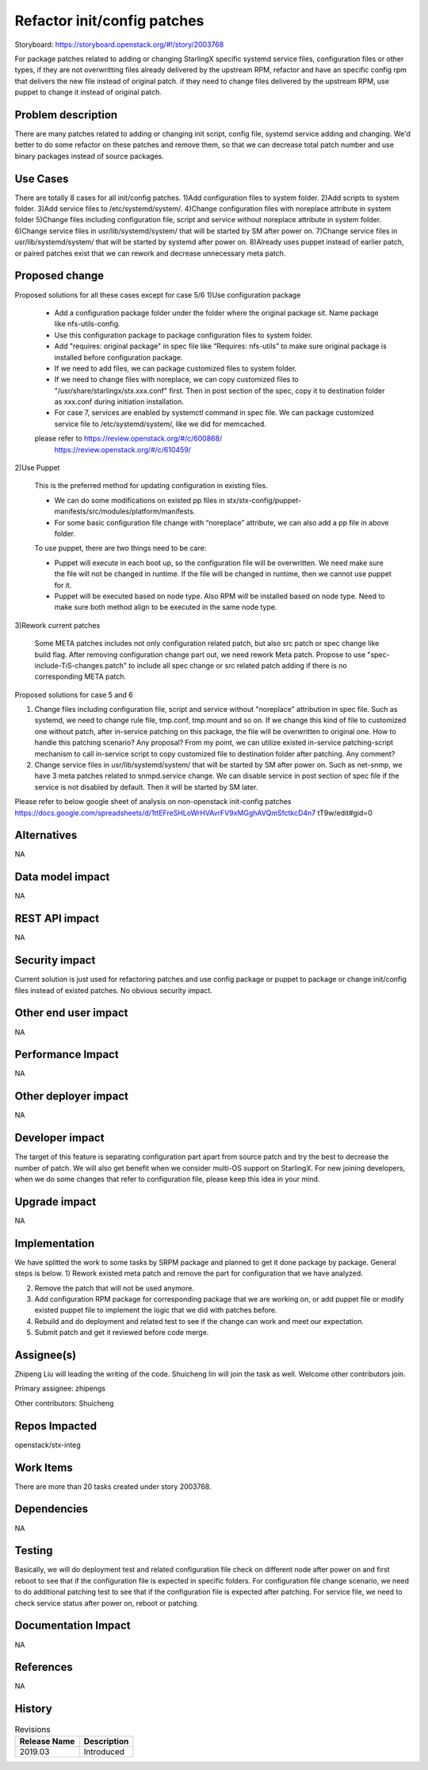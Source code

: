 ..
  This work is licensed under a Creative Commons Attribution 3.0 Unported
  License. http://creativecommons.org/licenses/by/3.0/legalcode
  http://creativecommons.org/licenses/by/3.0/legalcode

============================
Refactor init/config patches
============================

Storyboard: https://storyboard.openstack.org/#!/story/2003768

For package patches related to adding or changing StarlingX specific systemd
service files, configuration files or other types,
if they are not overwritting files already delivered by the upstream RPM,
refactor and have an specific config rpm that delivers the new file instead of
original patch.
if they need to change files delivered by the upstream RPM, use puppet to
change it instead of original patch.

Problem description
===================

There are many patches related to adding or changing init script, config file,
systemd service adding and changing. We'd better to do some refactor on these
patches and remove them, so that we can decrease total patch number and use
binary packages instead of source packages.

Use Cases
=========

There are totally 8 cases for all init/config patches.
1)Add configuration files to system folder.
2)Add scripts to system folder.
3)Add service files to /etc/systemd/system/.
4)Change configuration files with noreplace attribute in system folder
5)Change files including configuration file, script and service without
noreplace attribute in system folder.
6)Change service files in usr/lib/systemd/system/ that will be started by SM
after power on.
7)Change service files in usr/lib/systemd/system/ that will be started by
systemd after power on.
8)Already uses puppet instead of earlier patch, or paired patches exist that we
can rework and decrease unnecessary meta patch.

Proposed change
===============

Proposed solutions for all these cases except for case 5/6
1)Use configuration package

        - Add a configuration package folder under the folder where the
          original package sit. Name package like nfs-utils-config.

        - Use this configuration package to package configuration files to
          system folder.

        - Add "requires: original package" in spec file like
          “Requires: nfs-utils” to make sure original package is installed
          before configuration package.

        - If we need to add files, we can package customized files to system
          folder.

        - If we need to change files with noreplace, we can copy customized
          files to "/usr/share/starlingx/stx.xxx.conf" first. Then in post
          section of the spec, copy it to destination folder as xxx.conf
          during initiation installation.

        - For case 7, services are enabled by systemctl command in spec file.
          We can package customized service file to /etc/systemd/system/,
          like we did for memcached.

        please refer to  https://review.openstack.org/#/c/600868/
                         https://review.openstack.org/#/c/610459/

2)Use Puppet

        This is the preferred method for updating configuration in existing
        files.

        - We can do some modifications on existed pp files in
          stx/stx-config/puppet-manifests/src/modules/platform/manifests.

        - For some basic configuration file change with “noreplace” attribute,
          we can also add a pp file in above folder.

        To use puppet, there are two things need to be care:

        - Puppet will execute in each boot up, so the configuration file will
          be overwritten. We need make sure the file will not be changed in
          runtime. If the file will be changed in runtime, then we cannot use
          puppet for it.

        - Puppet will be executed based on node type. Also RPM will be
          installed based on node type. Need to make sure both method align to
          be executed in the same node type.

3)Rework current patches

        Some META patches includes not only configuration related patch, but
        also src patch or spec change like build flag.
        After removing configuration change part out, we need rework Meta
        patch.
        Propose to use "spec-include-TiS-changes.patch" to include all spec
        change or src related patch adding if there is no corresponding META
        patch.

Proposed solutions for case 5 and 6

1)      Change files including configuration file, script and service without
        "noreplace" attribution in spec file.
        Such as systemd, we need to change rule file, tmp.conf, tmp.mount and
        so on.
        If we change this kind of file to customized one without patch, after
        in-service patching on this package, the file will be overwritten to
        original one. How to handle this patching scenario? Any proposal?
        From my point, we can utilize existed in-service patching-script
        mechanism to call in-service script to copy customized file to
        destination folder after patching. Any comment?

2)      Change service files in usr/lib/systemd/system/ that will be started by
        SM after power on.
        Such as net-snmp, we have 3 meta patches related to snmpd.service
        change.
        We can disable service in post section of spec file if the service is
        not disabled by default. Then it will be started by SM later.

Please refer to below google sheet of analysis on non-openstack init-config
patches
https://docs.google.com/spreadsheets/d/1ttEFreSHLoWrHVAvrFV9xMGghAVQmSfctkcD4n7
tT9w/edit#gid=0

Alternatives
============

NA

Data model impact
=================

NA

REST API impact
===============

NA

Security impact
===============

Current solution is just used for refactoring patches and use config package or
puppet to package or change init/config files instead of existed patches.
No obvious security impact.

Other end user impact
=====================

NA

Performance Impact
==================

NA

Other deployer impact
=====================

NA

Developer impact
=================

The target of this feature is separating configuration part apart from source
patch and try the best to decrease the number of patch. We will also get
benefit when we consider multi-OS support on StarlingX.
For new joining developers, when we do some changes that refer to configuration
file, please keep this idea in your mind.

Upgrade impact
===============

NA

Implementation
==============

We have splitted the work to some tasks by SRPM package and planned to get it
done package by package.
General steps is below.
1) Rework existed meta patch and remove the part for configuration that we have
analyzed.

2) Remove the patch that will not be used anymore.

3) Add configuration RPM package for corresponding package that we are working
   on, or add puppet file or modify existed puppet file to implement the logic
   that we did with patches before.

4) Rebuild and do deployment and related test to see if the change can work and
   meet our expectation.

5) Submit patch and get it reviewed before code merge.

Assignee(s)
===========

Zhipeng Liu will leading the writing of the code.
Shuicheng lin will join the task as well.
Welcome other contributors join.

Primary assignee:
zhipengs

Other contributors:
Shuicheng

Repos Impacted
==============

openstack/stx-integ

Work Items
===========

There are more than 20 tasks created under story 2003768.

Dependencies
============

NA

Testing
=======

Basically, we will do deployment test and related configuration file check on
different node after power on and first reboot to see that if the configuration
file is expected in specific folders.
For configuration file change scenario, we need to do additional patching test
to see that if the configuration file is expected after patching.
For service file, we need to check service status after power on, reboot
or patching.

Documentation Impact
====================

NA

References
==========

NA

History
=======

.. list-table:: Revisions
   :header-rows: 1

   * - Release Name
     - Description
   * - 2019.03
     - Introduced
